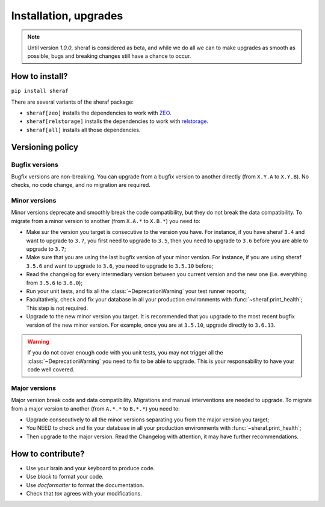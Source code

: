 Installation, upgrades
######################

.. note :: Until version `1.0.0`, sheraf is considered as beta, and while we do all we can
   to make upgrades as smooth as possible, bugs and breaking changes still have a chance
   to occur.

How to install?
===============

``pip install sheraf``

There are several variants of the sheraf package:

- ``sheraf[zeo]`` installs the dependencies to work with `ZEO`_.
- ``sheraf[relstorage]`` installs the dependencies to work with `relstorage`_.
- ``sheraf[all]`` installs all those dependencies.

.. _ZEO: https://zeo.readthedocs.io
.. _relstorage: https://relstorage.readthedocs.io

Versioning policy
=================

Bugfix versions
---------------

Bugfix versions are non-breaking. You can upgrade from a bugfix version to another directly (from ``X.Y.A`` to ``X.Y.B``). No checks, no code change, and no migration are required.

Minor versions
--------------

Minor versions deprecate and smoothly break the code compatibility, but they do not break the data compatibility. To migrate from a minor version to another (from ``X.A.*`` to ``X.B.*``) you need to:

- Make sur the version you target is consecutive to the version you have. For instance, if you have sheraf ``3.4`` and want to upgrade to ``3.7``, you first need to upgrade to ``3.5``, then you need to upgrade to ``3.6`` before you are able to upgrade to ``3.7``;
- Make sure that you are using the last bugfix version of your minor version. For instance, if you are using sheraf ``3.5.6`` and want to upgrade to ``3.6``, you need to upgrade to ``3.5.10`` before;
- Read the changelog for every intermediary version between you current version and the new one (i.e. everything from ``3.5.6`` to ``3.6.0``);
- Run your unit tests, and fix all the :class:`~DeprecationWarning` your test runner reports;
- Facultatively, check and fix your database in all your production environments with :func:`~sheraf.print_health`; This step is not required.
- Upgrade to the new minor version you target. It is recommended that you upgrade to the most recent bugfix version of the new minor version. For example, once you are at ``3.5.10``, upgrade directly to ``3.6.13``.

.. warning :: If you do not cover enough code with you unit tests, you may not trigger all the :class:`~DeprecationWarning` you need to fix to be able to upgrade. This is your responsability to have your code well covered.

Major versions
--------------

Major version break code and data compatibility. Migrations and manual interventions are needed to upgrade. To migrate from a major version to another (from ``A.*.*`` to ``B.*.*``) you need to:

- Upgrade consecutively to all the minor versions separating you from the major version you target;
- You NEED to check and fix your database in all your production environments with :func:`~sheraf.print_health`;
- Then upgrade to the major version. Read the Changelog with attention, it may have further recommendations.

How to contribute?
==================

- Use your brain and your keyboard to produce code.
- Use `black` to format your code.
- Use `docformatter` to format the documentation.
- Check that `tox` agrees with your modifications.

.. _black: https://black.readthedocs.io
.. _docformatter: https://github.com/myint/docformatter
.. _tox: https://tox.readthedocs.io
